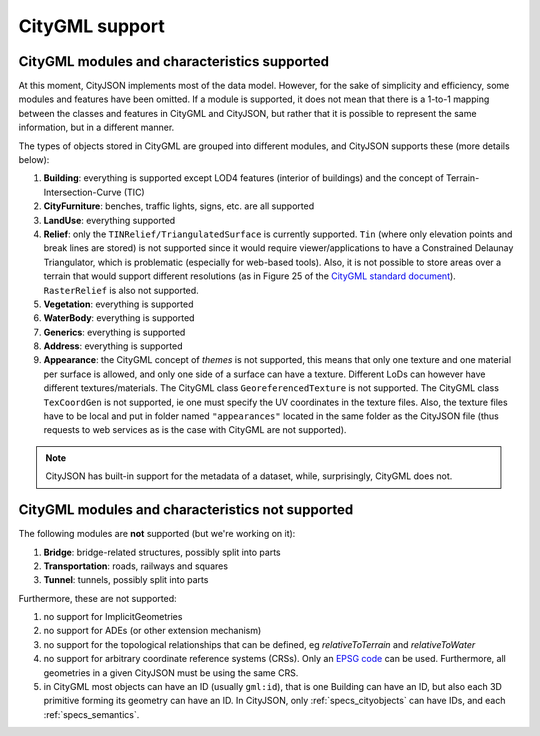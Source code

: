 ===============
CityGML support
===============


CityGML modules and characteristics supported
---------------------------------------------

At this moment, CityJSON implements most of the data model.
However, for the sake of simplicity and efficiency, some modules and features have been omitted.
If a module is supported, it does not mean that there is a 1-to-1 mapping between the classes and features in CityGML and CityJSON, but rather that it is possible to represent the same information, but in a different manner.

The types of objects stored in CityGML are grouped into different modules, and CityJSON supports these (more details below):

#. **Building**: everything is supported except LOD4 features (interior of buildings) and the concept of Terrain-Intersection-Curve (TIC)
#. **CityFurniture**: benches, traffic lights, signs, etc. are all supported
#. **LandUse**: everything supported
#. **Relief**: only the ``TINRelief/TriangulatedSurface`` is currently supported. ``Tin`` (where only elevation points and break lines are stored) is not supported since it would require viewer/applications to have a Constrained Delaunay Triangulator, which is problematic (especially for web-based tools). Also, it is not possible to store areas over a terrain that would support different resolutions (as in Figure 25 of the `CityGML standard document <https://portal.opengeospatial.org/files/?artifact_id=47842>`_). ``RasterRelief`` is also not supported.
#. **Vegetation**: everything is supported
#. **WaterBody**: everything is supported
#. **Generics**: everything is supported
#. **Address**: everything is supported
#. **Appearance**: the CityGML concept of *themes* is not supported, this means that only one texture and one material per surface is allowed, and only one side of a surface can have a texture. Different LoDs can however have different textures/materials. The CityGML class ``GeoreferencedTexture`` is not supported. The CityGML class ``TexCoordGen`` is not supported, ie one must specify the UV coordinates in the texture files. Also, the texture files have to be local and put in folder named ``"appearances"`` located in the same folder as the CityJSON file (thus requests to web services as is the case with CityGML are not supported).

.. note::
  CityJSON has built-in support for the metadata of a dataset, while, surprisingly, CityGML does not.


CityGML modules and characteristics not supported
-------------------------------------------------

The following modules are **not** supported (but we're working on it):

#. **Bridge**: bridge-related structures, possibly split into parts
#. **Transportation**: roads, railways and squares
#. **Tunnel**: tunnels, possibly split into parts

Furthermore, these are not supported:

#. no support for ImplicitGeometries
#. no support for ADEs (or other extension mechanism)
#. no support for the topological relationships that can be defined, eg  *relativeToTerrain* and *relativeToWater*
#. no support for arbitrary coordinate reference systems (CRSs). Only an `EPSG code <https://epsg.io>`_ can be used. Furthermore, all geometries in a given CityJSON must be using the same CRS.
#. in CityGML most objects can have an ID (usually ``gml:id``), that is one Building can have an ID, but also each 3D primitive forming its geometry can have an ID. In CityJSON, only :ref:`specs_cityobjects` can have IDs, and each :ref:`specs_semantics`. 